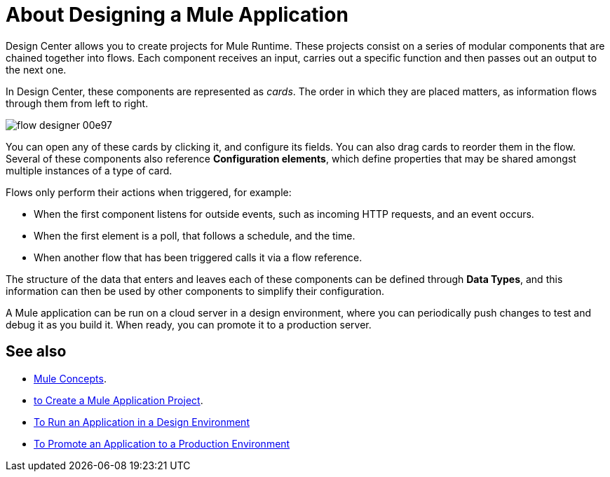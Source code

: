 = About Designing a Mule Application
:keywords: mozart


Design Center allows you to create projects for Mule Runtime. These projects consist on a series of modular components that are chained together into flows. Each component receives an input, carries out a specific function and then passes out an output to the next one.

In Design Center, these components are represented as _cards_. The order in which they are placed matters, as information flows through them from left to right.

image:flow-designer-00e97.png[]


You can open any of these cards by clicking it, and configure its fields. You can also drag cards to reorder them in the flow. Several of these components also reference *Configuration elements*, which define properties that may be shared amongst multiple instances of a type of card.


Flows only perform their actions when triggered, for example:

* When the first component listens for outside events, such as incoming HTTP requests, and an event occurs.
* When the first element is a poll, that follows a schedule, and the time.
* When another flow that has been triggered calls it via a flow reference.



The structure of the data that enters and leaves each of these components can be defined through *Data Types*, and this information can then be used by other components to simplify their configuration.


A Mule application can be run on a cloud server in a design environment, where you can periodically push changes to test and debug it as you build it. When ready, you can promote it to a production server.




== See also

* link:/mule-user-guide/v/3.8/mule-concepts[Mule Concepts].

* link:/design-center/v/1.0/to-create-a-mule-application-project[to Create a Mule Application Project].

* link:/design-center/v/1.0/run-app-desing-env-design-center[To Run an Application in a Design Environment]

* link:/design-center/v/1.0/promote-app-prod-env-design-center[To Promote an Application to a Production Environment]
